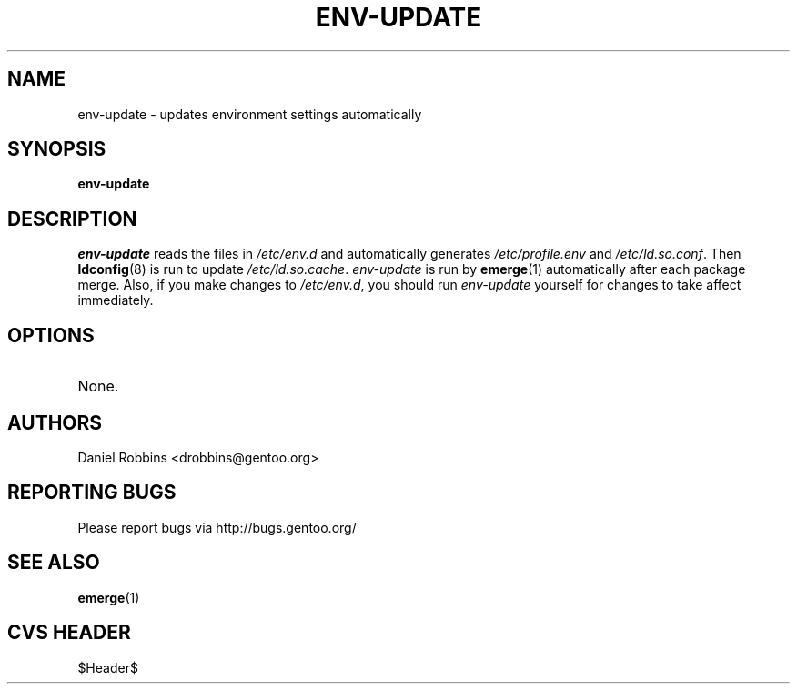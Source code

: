 .TH "ENV-UPDATE" "1" "Nov 2002" "Portage 2.0.44" "Portage"
.SH NAME
env-update \- updates environment settings automatically
.SH SYNOPSIS
.B env-update
.SH DESCRIPTION
.I env-update
reads the files in \fI/etc/env.d\fR and automatically generates
\fI/etc/profile.env\fR and \fI/etc/ld.so.conf\fR.  Then \fBldconfig\fR(8)
is run to update \fI/etc/ld.so.cache\fR.  \fIenv-update\fR is run by
\fBemerge\fR(1) automatically after each package merge.  Also, if you
make changes to \fI/etc/env.d\fR, you should run \fIenv-update\fR
yourself for changes to take affect immediately.
.SH OPTIONS 
.TP
None.
.SH AUTHORS
Daniel Robbins <drobbins@gentoo.org>
.SH "REPORTING BUGS"
Please report bugs via http://bugs.gentoo.org/
.SH "SEE ALSO"
.BR emerge (1)
.SH "CVS HEADER"
$Header$